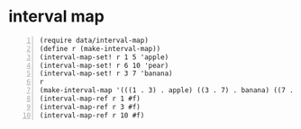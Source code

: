 * interval map
#+BEGIN_SRC racket -n :i racket :async :results verbatim code
  (require data/interval-map)
  (define r (make-interval-map))
  (interval-map-set! r 1 5 'apple)
  (interval-map-set! r 6 10 'pear)
  (interval-map-set! r 3 7 'banana)
  r
  (make-interval-map '(((1 . 3) . apple) ((3 . 7) . banana) ((7 . 10) . pear)))
  (interval-map-ref r 1 #f)
  (interval-map-ref r 3 #f)
  (interval-map-ref r 10 #f)
#+END_SRC

#+RESULTS:
#+begin_src racket
(make-interval-map '(((1 . 3) . apple) ((3 . 7) . banana) ((7 . 10) . pear)))
(make-interval-map '(((1 . 3) . apple) ((3 . 7) . banana) ((7 . 10) . pear)))
'apple
'banana
#f
#+end_src